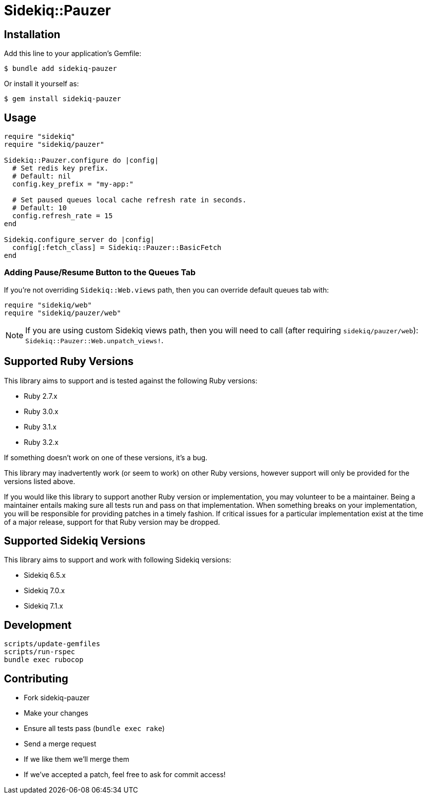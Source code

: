 = Sidekiq::Pauzer


== Installation

Add this line to your application's Gemfile:

    $ bundle add sidekiq-pauzer

Or install it yourself as:

    $ gem install sidekiq-pauzer


== Usage

[source, ruby]
----
require "sidekiq"
require "sidekiq/pauzer"

Sidekiq::Pauzer.configure do |config|
  # Set redis key prefix.
  # Default: nil
  config.key_prefix = "my-app:"

  # Set paused queues local cache refresh rate in seconds.
  # Default: 10
  config.refresh_rate = 15
end

Sidekiq.configure_server do |config|
  config[:fetch_class] = Sidekiq::Pauzer::BasicFetch
end
----


=== Adding Pause/Resume Button to the Queues Tab

If you're not overriding `Sidekiq::Web.views` path, then you can override
default queues tab with:

[source, ruby]
----
require "sidekiq/web"
require "sidekiq/pauzer/web"
----

NOTE: If you are using custom Sidekiq views path, then you will need to call
  (after requiring `sidekiq/pauzer/web`): `Sidekiq::Pauzer::Web.unpatch_views!`.


== Supported Ruby Versions

This library aims to support and is tested against the following Ruby versions:

* Ruby 2.7.x
* Ruby 3.0.x
* Ruby 3.1.x
* Ruby 3.2.x

If something doesn't work on one of these versions, it's a bug.

This library may inadvertently work (or seem to work) on other Ruby versions,
however support will only be provided for the versions listed above.

If you would like this library to support another Ruby version or
implementation, you may volunteer to be a maintainer. Being a maintainer
entails making sure all tests run and pass on that implementation. When
something breaks on your implementation, you will be responsible for providing
patches in a timely fashion. If critical issues for a particular implementation
exist at the time of a major release, support for that Ruby version may be
dropped.


== Supported Sidekiq Versions

This library aims to support and work with following Sidekiq versions:

* Sidekiq 6.5.x
* Sidekiq 7.0.x
* Sidekiq 7.1.x


== Development

  scripts/update-gemfiles
  scripts/run-rspec
  bundle exec rubocop


== Contributing

* Fork sidekiq-pauzer
* Make your changes
* Ensure all tests pass (`bundle exec rake`)
* Send a merge request
* If we like them we'll merge them
* If we've accepted a patch, feel free to ask for commit access!
